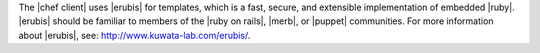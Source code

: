 .. The contents of this file are included in multiple topics and describes a note or a warning.
.. This file is very likely included in many spots across doc sets and versioned docs sets. It should be edited carefully, keeping in mind that it must be a neutral, matter-of-fact statement.
.. This file should not be changed in a way that hinders its ability to appear in multiple documentation sets.


The |chef client| uses |erubis| for templates, which is a fast, secure, and extensible implementation of embedded |ruby|. |erubis| should be familiar to members of the |ruby on rails|, |merb|, or |puppet| communities. For more information about |erubis|, see: http://www.kuwata-lab.com/erubis/.    
